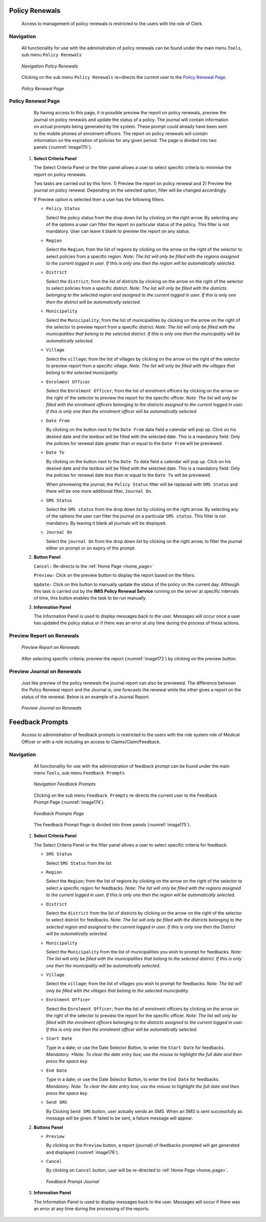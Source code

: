 

Policy Renewals
^^^^^^^^^^^^^^^

  Access to management of policy renewals is restricted to the users with the role of Clerk.

Navigation
""""""""""

  All functionality for use with the administration of policy renewals can be found under the main menu ``Tools``, sub menu ``Policy Renewals``

  .. _image169:
  .. figure:: /img/user_manual/image139.png
    :align: center

    `Navigation Policy Renewals`

  Clicking on the sub menu ``Policy Renewals`` re=directs the current user to the `Policy Renewal Page <#policy-renewal-page>`__\.

  .. _image170:
  .. figure:: /img/user_manual/image140.png
    :align: center

    `Policy Renewal Page`

Policy Renewal Page
"""""""""""""""""""

  By having access to this page, it is possible preview the report on policy renewals, preview the journal on policy renewals and update the status of a policy. The journal will contain information on actual prompts being generated by the system. These prompt could already have been sent to the mobile phones of enrolment officers. The report on policy renewals will contain information on the expiration of policies for any given period. The page is divided into two panels (:numref:`image170`).

 #. **Select Criteria Panel**

    The Select Criteria Panel or the filter panel allows a user to select specific criteria to minimise the report on policy renewals.

    Two tasks are carried out by this form. 1) Preview the report on policy renewal and 2) Preview the journal on policy renewal. Depending on the selected option, filter will be changed accordingly.

    If Preview option is selected then a user has the following filters.

    * ``Policy Status``

      Select the policy status from the drop down list by clicking on the right arrow. By selecting any of the options a user can filter the report on particular status of the policy. This filter is not mandatory. User can leave it blank to preview the report on any status.

    * ``Region``

      Select the ``Region``; from the list of regions by clicking on the arrow on the right of the selector to select policies from a specific region. *Note: The list will only be filled with the regions assigned to the current logged in user. If this is only one then the region will be automatically selected.*

    * ``District``

      Select the ``district``; from the list of districts by clicking on the arrow on the right of the selector to select policies from a specific district. *Note: The list will only be filled with the districts belonging to the selected region and assigned to the current logged in user. If this is only one then the district will be automatically selected.*

    * ``Municipality``

      Select the ``Municipality``; from the list of municipalities by clicking on the arrow on the right of the selector to preview report from a specific district. *Note: The list will only be filled with the municipalities that belong to the selected district. If this is only one then the municipality will be automatically selected.*

    * ``Village``

      Select the ``village``; from the list of villages by clicking on the arrow on the right of the selector to preview report from a specific village. *Note: The list will only be filled with the villages that belong to the selected municipality.*

    * ``Enrolment Officer``

      Select the ``Enrolment Officer``; from the list of enrolment officers by clicking on the arrow on the right of the selector to preview the report for the specific officer. *Note: The list will only be filled with the enrolment officers belonging to the districts assigned to the current logged in user. If this is only one then the enrolment officer will be automatically selected.*

    * ``Date From``

      By clicking on the button next to the ``Date From`` data field a calendar will pop up. Click on his desired date and the textbox will be filled with the selected date. This is a mandatory field. Only the policies for renewal date greater than or equal to the ``Date From`` will be previewed.

    * ``Date To``

      By clicking on the button next to the ``Date To`` data field a calendar will pop up. Click on his desired date and the textbox will be filled with the selected date. This is a mandatory field. Only the policies for renewal date less than or equal to the ``Date To`` will be previewed.

      When previewing the journal; the ``Policy Status`` filter will be replaced with ``SMS Status`` and there will be one more additional filter, ``Journal On``.

    * ``SMS Status``

      Select the ``SMS status`` from the drop down list by clicking on the right arrow. By selecting any of the options the user can filter the journal on a particular ``SMS status``. This filter is not mandatory. By leaving it blank all journals will be displayed.

    * ``Journal On``

      Select the ``journal On`` from the drop down *list* by clicking on the right arrow, to filter the journal either on prompt or on expiry of the prompt.

 #. **Button Panel**

    ``Cancel:`` Re-directs to the :ref:`Home Page <home_page>`

    ``Preview:`` Click on the preview button to display the report based on the filters.

    ``Update:`` Click on this button to manually update the status of the policy on the current day. Although this task is carried out by the **IMIS Policy Renewal Service** running on the server at specific intervals of time, this button enables the task to be run manually.

 #. **Information Panel**

    The Information Panel is used to display messages back to the user. Messages will occur once a user has updated the policy status or if there was an error at any time during the process of these actions.

Preview Report on Renewals
""""""""""""""""""""""""""

  .. _image172:
  .. figure:: /img/user_manual/image142.png
    :align: center

    `Preview Report on Renewals`

  After selecting specific criteria; preview the report (:numref:`image172`) by clicking on the preview button.

Preview Journal on Renewals
"""""""""""""""""""""""""""

  Just like preview of the policy renewals the journal report can also be previewed. The difference between the Policy Renewal report and the Journal is; one forecasts the renewal while the other gives a report on the status of the renewal. Below is an example of a Journal Report.

  .. _image173:
  .. figure:: /img/user_manual/image143.png
    :align: center

    `Preview Journal on Renewals`

Feedback Prompts
^^^^^^^^^^^^^^^^

  Access to administration of feedback prompts is restricted to the users with the role system role of Medical Officer or with a role including an access to Claims/Claim/Feedback.

Navigation
""""""""""

  All functionality for use with the administration of feedback prompt can be found under the main menu ``Tools``, sub menu ``Feedback Prompts``

  .. _image174:
  .. figure:: /img/user_manual/image144.png
    :align: center

    `Navigation Feedback Prompts`

  Clicking on the sub menu ``Feedback Prompts`` re-directs the current user to the Feedback Prompt Page (:numref:`image174`).

  .. _image175:
  .. figure:: /img/user_manual/image145.png
    :align: center

    `Feedback Prompts Page`

  The Feedback Prompt Page is divided into three panels (:numref:`image175`).

 #. **Select Criteria Panel**

    The Select Criteria Panel or the filter panel allows a user to select specific criteria for feedback.

    * ``SMS Status``

      Select ``SMS Status`` from the list

    * ``Region``

      Select the ``Region``; from the list of regions by clicking on the arrow on the right of the selector to select a specific region for feedbacks. *Note: The list will only be filled with the regions assigned to the current logged in user. If this is only one then the region will be automatically selected.*

    * ``District``

      Select the ``district`` from the list of districts by clicking on the arrow on the right of the selector to select district for feedbacks. *Note: The list will only be filled with the districts belonging to the selected region and assigned to the current logged in user. If this is only one then the District will be automatically selected.*

    * ``Municipality``

      Select the ``Municipality`` from the list of municipalities you wish to prompt for feedbacks. *Note: The list will only be filled with the municipalities that belong to the selected district. If this is only one then the municipality will be automatically selected.*

    * ``Village``

      Select the ``village``; from the list of villages you wish to prompt for feedbacks. *Note: The list will only be filled with the villages that belong to the selected municipality.*

    * ``Enrolment Officer``

      Select the ``Enrolment Officer``; from the list of enrolment officers by clicking on the arrow on the right of the selector to preview the report for the specific officer. *Note: The list will only be filled with the enrolment officers belonging to the districts assigned to the current logged in user. If this is only one then the enrolment officer will be automatically selected.*

    * ``Start Date``

      Type in a date; or use the Date Selector Button, to enter the ``Start Date`` for feedbacks. *Mandatory. *Note. To clear the date entry box; use the mouse to highlight the full date and then press the space key.*

    * ``End Date``

      Type in a date; or use the Date Selector Button, to enter the ``End Date`` for feedbacks. *Mandatory*. *Note. To clear the date entry box; use the mouse to highlight the full date and then press the space key.*

    * ``Send SMS``

      By Clicking ``Send SMS`` button, user actually sends an SMS. When an SMS is sent successfully as message will be given. If failed to be sent, a failure message will appear.

 #. **Buttons Panel**

    * ``Preview``

      By clicking on the ``Preview`` button, a report (journal) of feedbacks prompted will get generated and displayed (:numref:`image176`).

    * ``Cancel``

      By clicking on ``Cancel`` button, user will be re-directed to :ref:`Home Page <home_page>`.

      .. _image176:
      .. figure:: /img/user_manual/image146.png
        :align: center

        `Feedback Prompt Journal`

 #. **Information Panel**

    The Information Panel is used to display messages back to the user. Messages will occur if there was an error at any time during the processing of the reports.
